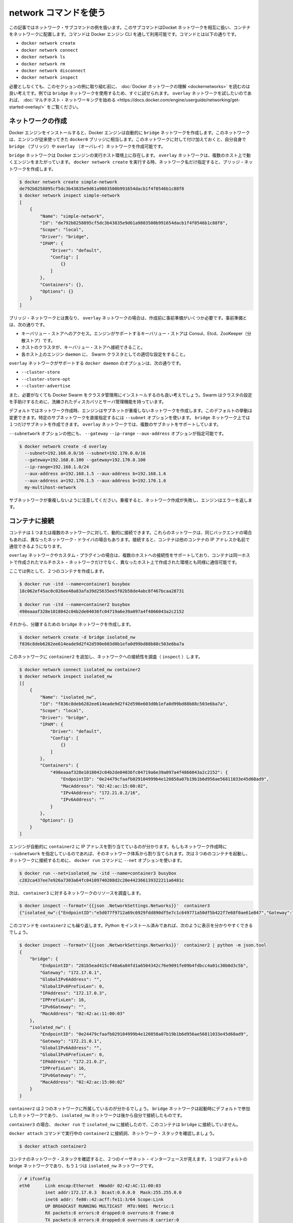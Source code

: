 .. https://docs.docker.com/engine/userguide/networking/work-with-networks/
.. doc version: 1.9
.. check date: 2016/01/03

.. Work with network commands

========================================
network コマンドを使う
========================================

.. This article provides examples of the network subcommands you can use to interact with Docker networks and the containers in them. The commands are available through the Docker Engine CLI. These commands are:

この記事ではネットワーク・サブコマンドの例を扱います。このサブコマンドはDocket ネットワークを相互に扱い、コンテナをネットワークに配置します。コマンドは Docker エンジン CLI を通して利用可能です。コマンドとは以下の通りです。

* ``docker network create``
* ``docker network connect``
* ``docker network ls``
* ``docker network rm``
* ``docker network disconnect``
* ``docker network inspect``

.. While not required, it is a good idea to read Understanding Docker network before trying the examples in this section. The examples for the rely on a bridge network so that you can try them immediately. If you would prefer to experiment with an overlay network see the Getting started with multi-host networks instead.

必要としなくても、このセクションの例に取り組む前に、 :doc:`Docker ネットワークの理解 <dockernetworks>` を読むのは良い考えです。例では ``bridge`` ネットワークを使用するため、すぐに試せられます。 ``overlay`` ネットワークを試したいのであれば、 :doc:`マルチホスト・ネットワーキングを始める <https://docs.docker.com/engine/userguide/networking/get-started-overlay/>` をご覧ください。

.. Create networks

.. _create-networks:

ネットワークの作成
====================

.. Docker Engine creates a bridge network automatically when you install Engine. This network corresponds to the docker0 bridge that Engine has traditionally relied on. In addition to this network, you can create your own bridge or overlay network.

Docker エンジンをインストールすると、Docker エンジンは自動的に ``bridge`` ネットワークを作成します。このネットワークは、エンジンが従来使ってきた ``docker0`` ブリッジに相当します。このネットワークに対して付け加えておくと、自分自身で ``bridge`` （ブリッジ）や ``overlay`` （オーバレイ）ネットワークを作成可能です。

.. A bridge network resides on a single host running an instance of Docker Engine. An overlay network can span multiple hosts running their own engines. If you run docker network create and supply only a network name, it creates a bridge network for you.

``bridge`` ネットワークは Docker エンジンの実行ホスト環境上に存在します。 ``overlay`` ネットワークは、複数のホスト上で動くエンジンをまたがっています。 ``docker network create`` を実行する時、ネットワーク名だけ指定すると、ブリッジ・ネットワークを作成します。

.. code-block:: bash

   $ docker network create simple-network
   de792b8258895cf5dc3b43835e9d61a9803500b991654dacb1f4f0546b1c88f8
   $ docker network inspect simple-network
   [
       {
           "Name": "simple-network",
           "Id": "de792b8258895cf5dc3b43835e9d61a9803500b991654dacb1f4f0546b1c88f8",
           "Scope": "local",
           "Driver": "bridge",
           "IPAM": {
               "Driver": "default",
               "Config": [
                   {}
               ]
           },
           "Containers": {},
           "Options": {}
       }
   ]

.. Unlike bridge networks, overlay networks require some pre-existing conditions before you can create one. These conditions are:

ブリッジ・ネットワークとは異なり、 ``overlay`` ネットワークの場合は、作成前に事前準備がいくつか必要です。事前準備とは、次の通りです。

..    Access to a key-value store. Engine supports Consul Etcd, and ZooKeeper (Distributed store) key-value stores.
    A cluster of hosts with connectivity to the key-value store.
    A properly configured Engine daemon on each host in the swarm.

* キーバリュー・ストアへのアクセス。エンジンがサポートするキーバリュー・ストアは Consul、Etcd、ZooKeeper（分散ストア）です。
* ホストのクラスタが、キーバリュー・ストアへ接続できること。
* 各ホスト上のエンジン ``daemon`` に、 Swarm クラスタとしての適切な設定をすること。

.. The docker daemon options that support the overlay network are:

``overlay`` ネットワークがサポートする ``docker daemon`` のオプションは、次の通りです。

* ``--cluster-store``
* ``--cluster-store-opt``
* ``--cluster-advertise``

.. It is also a good idea, though not required, that you install Docker Swarm to manage the cluster. Swarm provides sophisticated discovery and server management that can assist your implementation.

また、必要がなくても Docker Swarm をクラスタ管理用にインストールするのも良い考えでしょう。Swarm はクラスタの設定を手助けするために、洗練されたディスカバリとサーバ管理機能を持っています。

.. When you create a network, Engine creates a non-overlapping subnetwork for the network by default. You can override this default and specify a subnetwork directly using the the --subnet option. On a bridge network you can only create a single subnet. An overlay network supports multiple subnets.

デフォルトではネットワーク作成時、エンジンはサブネットが重複しないネットワークを作成します。このデフォルトの挙動は変更できます。特定のサブネットワークを直接指定するには ``--subnet`` オプションを使います。 ``bridge`` ネットワーク上では１つだけサブネットを作成できます。 ``overlay`` ネットワークでは、複数のサブネットをサポートしています。

.. In addition to the --subnetwork option, you also specify the --gateway --ip-range and --aux-address options.

``--subnetwork`` オプションの他にも、 ``--gateway`` ``--ip-range`` ``--aux-address`` オプションが指定可能です。

.. code-block:: bash

   $ docker network create -d overlay
     --subnet=192.168.0.0/16 --subnet=192.170.0.0/16
     --gateway=192.168.0.100 --gateway=192.170.0.100
     --ip-range=192.168.1.0/24
     --aux-address a=192.168.1.5 --aux-address b=192.168.1.6
     --aux-address a=192.170.1.5 --aux-address b=192.170.1.6
     my-multihost-network

.. Be sure that your subnetworks do not overlap. If they do, the network create fails and Engine returns an error.

サブネットワークが重複しないように注意してください。重複すると、ネットワーク作成が失敗し、エンジンはエラーを返します。

.. Connect containers

.. _connect-containers-network:

コンテナに接続
====================

.. You can connect containers dynamically to one or more networks. These networks can be backed the same or different network drivers. Once connected, the containers can communicate using another container’s IP address or name.

コンテナは１つまたは複数のネットワークに対して、動的に接続できます。これらのネットワークは、同じバックエンドの場合もあれば、異なったネットワーク・ドライバの場合もあります。接続すると、コンテナは他のコンテナの IP アドレスか名前で通信できるようになります。

.. For overlay networks or custom plugins that support multi-host connectivity, containers connected to the same multi-host network but launched from different hosts can also communicate in this way.

``overlay`` ネットワークやカスタム・プラグインの場合は、複数のホストへの接続性をサポートしており、コンテナは同一ホストで作成されたマルチホスト・ネットワークだけでなく、異なったホスト上で作成された環境とも同様に通信可能です。

.. Create two containers for this example:

ここでは例として、２つのコンテナを作成します。

.. code-block:: bash

   $ docker run -itd --name=container1 busybox
   18c062ef45ac0c026ee48a83afa39d25635ee5f02b58de4abc8f467bcaa28731
   
   $ docker run -itd --name=container2 busybox
   498eaaaf328e1018042c04b2de04036fc04719a6e39a097a4f4866043a2c2152

.. Then create a isolated, bridge network to test with.

それから、分離するための ``bridge`` ネットワークを作成します。

.. code-block:: bash

   $ docker network create -d bridge isolated_nw
   f836c8deb6282ee614eade9d2f42d590e603d0b1efa0d99bd88b88c503e6ba7a

.. Connect container2 to the network and then inspect the network to verify the connection:

このネットワークに ``container2`` を追加し、ネットワークへの接続性を調査（ ``inspect`` ）します。

.. code-block:: bash

   $ docker network connect isolated_nw container2
   $ docker network inspect isolated_nw
   [[
       {
           "Name": "isolated_nw",
           "Id": "f836c8deb6282ee614eade9d2f42d590e603d0b1efa0d99bd88b88c503e6ba7a",
           "Scope": "local",
           "Driver": "bridge",
           "IPAM": {
               "Driver": "default",
               "Config": [
                   {}
               ]
           },
           "Containers": {
               "498eaaaf328e1018042c04b2de04036fc04719a6e39a097a4f4866043a2c2152": {
                   "EndpointID": "0e24479cfaafb029104999b4e120858a07b19b1b6d956ae56811033e45d68ad9",
                   "MacAddress": "02:42:ac:15:00:02",
                   "IPv4Address": "172.21.0.2/16",
                   "IPv6Address": ""
               }
           },
           "Options": {}
       }
   ]

.. You can see that the Engine automatically assigns an IP address to container2. If you had specified a --subnetwork when creating your network, the network would have used that addressing. Now, start a third container and connect it to the network on launch using the docker run command’s --net option:

エンジンが自動的に ``container2`` に IP アドレスを割り当てているのが分かります。もしもネットワーク作成時に ``--subnetwork`` を指定しているのであれば、そのネットワーク体系から割り当てられます。次は３つめのコンテナを起動し、ネットワークに接続するために、 ``docker run`` コマンドに ``--net`` オプションを使います。
 
.. code-block:: bash

   $ docker run --net=isolated_nw -itd --name=container3 busybox
   c282ca437ee7e926a7303a64fc04109740208d2c20e442366139322211a6481c

.. Now, inspect the network resources used by container3.

次は、 ``container3`` に対するネットワークのリソースを調査します。

.. code-block:: bash

   $ docker inspect --format='{{json .NetworkSettings.Networks}}'  container3
   {"isolated_nw":{"EndpointID":"e5d077f9712a69c6929fdd890df5e7c1c649771a50df5b422f7e68f0ae61e847","Gateway":"172.21.0.1","IPAddress":"172.21.0.3","IPPrefixLen":16,"IPv6Gateway":"","GlobalIPv6Address":"","GlobalIPv6PrefixLen":0,"MacAddress":"02:42:ac:15:00:03"}}

.. Repeat this command for container2. If you have Python installed, you can pretty print the output.

このコマンドを ``container2`` にも繰り返します。Python をインストール済みであれば、次のように表示を分かりやすくできるでしょう。

.. code-block:: bash

   $ docker inspect --format='{{json .NetworkSettings.Networks}}'  container2 | python -m json.tool
   {
       "bridge": {
           "EndpointID": "281b5ead415cf48a6a84fd1a6504342c76e9091fe09b4fdbcc4a01c30b0d3c5b",
           "Gateway": "172.17.0.1",
           "GlobalIPv6Address": "",
           "GlobalIPv6PrefixLen": 0,
           "IPAddress": "172.17.0.3",
           "IPPrefixLen": 16,
           "IPv6Gateway": "",
           "MacAddress": "02:42:ac:11:00:03"
       },
       "isolated_nw": {
           "EndpointID": "0e24479cfaafb029104999b4e120858a07b19b1b6d956ae56811033e45d68ad9",
           "Gateway": "172.21.0.1",
           "GlobalIPv6Address": "",
           "GlobalIPv6PrefixLen": 0,
           "IPAddress": "172.21.0.2",
           "IPPrefixLen": 16,
           "IPv6Gateway": "",
           "MacAddress": "02:42:ac:15:00:02"
       }
   }

.. You should find container2 belongs to two networks. The bridge network which it joined by default when you launched it and the isolated_nw which you later connected it to.

``container2`` は２つのネットワークに所属しているのが分かるでしょう。 ``bridge`` ネットワークは起動時にデフォルトで参加したネットワークであり、 ``isolated_nw`` ネットワークは後から自分で接続したものです。

.. image:: ./images/working.png
   :scale: 60%
   :alt: Docker のネットワーク

.. In the case of container3, you connected it through docker run to the isolated_nw so that container is not connected to bridge.

``container3`` の場合、 ``docker run`` で ``isolated_nw`` に接続したので、このコンテナは ``bridge`` に接続していません。

.. Use the docker attach command to connect to the running container2 and examine its networking stack:

``docker attach`` コマンドで実行中の ``container2`` に接続詞、ネットワーク・スタックを確認しましょう。

.. code-block:: bash

   $ docker attach container2

.. If you look a the container’s network stack you should see two Ethernet interfaces, one for the default bridge network and one for the isolated_nw network.

コンテナのネットワーク・スタックを確認すると、２つのイーサネット・インターフェースが見えます。１つはデフォルトの bridge ネットワークであり、もう１つは ``isolated_nw`` ネットワークです。

.. code-block:: bash

   / # ifconfig
   eth0      Link encap:Ethernet  HWaddr 02:42:AC:11:00:03  
             inet addr:172.17.0.3  Bcast:0.0.0.0  Mask:255.255.0.0
             inet6 addr: fe80::42:acff:fe11:3/64 Scope:Link
             UP BROADCAST RUNNING MULTICAST  MTU:9001  Metric:1
             RX packets:8 errors:0 dropped:0 overruns:0 frame:0
             TX packets:8 errors:0 dropped:0 overruns:0 carrier:0
             collisions:0 txqueuelen:0
             RX bytes:648 (648.0 B)  TX bytes:648 (648.0 B)
   
   eth1      Link encap:Ethernet  HWaddr 02:42:AC:15:00:02  
             inet addr:172.21.0.2  Bcast:0.0.0.0  Mask:255.255.0.0
             inet6 addr: fe80::42:acff:fe15:2/64 Scope:Link
             UP BROADCAST RUNNING MULTICAST  MTU:1500  Metric:1
             RX packets:8 errors:0 dropped:0 overruns:0 frame:0
             TX packets:8 errors:0 dropped:0 overruns:0 carrier:0
             collisions:0 txqueuelen:0
             RX bytes:648 (648.0 B)  TX bytes:648 (648.0 B)
   
   lo        Link encap:Local Loopback  
             inet addr:127.0.0.1  Mask:255.0.0.0
             inet6 addr: ::1/128 Scope:Host
             UP LOOPBACK RUNNING  MTU:65536  Metric:1
             RX packets:0 errors:0 dropped:0 overruns:0 frame:0
             TX packets:0 errors:0 dropped:0 overruns:0 carrier:0
             collisions:0 txqueuelen:0
             RX bytes:0 (0.0 B)  TX bytes:0 (0.0 B)

.. Display the container’s etc/hosts file:

コンテナの ``etc/hosts`` ファイルを表示します。

.. code-block:: bash

   / # cat /etc/hosts
   172.17.0.3	498eaaaf328e
   127.0.0.1	localhost
   ::1	localhost ip6-localhost ip6-loopback
   fe00::0	ip6-localnet
   ff00::0	ip6-mcastprefix
   ff02::1	ip6-allnodes
   ff02::2	ip6-allrouters
   172.21.0.3	container3
   172.21.0.3	container3.isolated_nw

.. On the isolated_nw which was user defined, the Docker network feature updated the /etc/hosts with the proper name resolution. Inside of container2 it is possible to ping container3 by name.

``isolated_nw`` はユーザによって定義されたものであり、Docker ネットワーク機能が ``/etc/hosts`` を更新し、適切な名前解決を行います。 ``container2`` の内部では、 ``container3`` に対して名前で ping できるでしょう。

.. code-block:: bash

   / # ping -w 4 container3
   PING container3 (172.21.0.3): 56 data bytes
   64 bytes from 172.21.0.3: seq=0 ttl=64 time=0.070 ms
   64 bytes from 172.21.0.3: seq=1 ttl=64 time=0.080 ms
   64 bytes from 172.21.0.3: seq=2 ttl=64 time=0.080 ms
   64 bytes from 172.21.0.3: seq=3 ttl=64 time=0.097 ms
   
   --- container3 ping statistics ---
   4 packets transmitted, 4 packets received, 0% packet loss
   round-trip min/avg/max = 0.070/0.081/0.097 ms

.. This isn’t the case for the default bridge network. Both container2 and container1 are connected to the default bridge network. Docker does not support automatic service discovery on this network. For this reason, pinging container1 by name fails as you would expect based on the /etc/hosts file:

デフォルトのブリッジ・ネットワークを使っている場合、この名前解決機能を利用できません。 ``containe2`` と ``container1`` は、どちらもデフォルトのブリッジ・ネットワークに接続しています。このデフォルトのネットワーク上では、Docker は自動サービス・ディスカバリをサポートしません。そのため、 ``container1`` に対して名前で ping をしても、 ``/etc/hosts`` ファイルには記述がないため失敗するでしょう。

.. code-block:: bash

   / # ping -w 4 container1
   ping: bad address 'container1'

.. A ping using the container1 IP address does succeed though:

``container1`` の IP アドレスであれば、次のように処理できます。

.. code-block:: bash

   / # ping -w 4 172.17.0.2
   PING 172.17.0.2 (172.17.0.2): 56 data bytes
   64 bytes from 172.17.0.2: seq=0 ttl=64 time=0.095 ms
   64 bytes from 172.17.0.2: seq=1 ttl=64 time=0.075 ms
   64 bytes from 172.17.0.2: seq=2 ttl=64 time=0.072 ms
   64 bytes from 172.17.0.2: seq=3 ttl=64 time=0.101 ms
   
   --- 172.17.0.2 ping statistics ---
   4 packets transmitted, 4 packets received, 0% packet loss
   round-trip min/avg/max = 0.072/0.085/0.101 ms

.. If you wanted you could connect container1 to container2 with the docker run --link command and that would enable the two containers to interact by name as well as IP.

``container1`` と ``container2`` を接続したい場合は、 ``docker run --link`` コマンドを使い、２つのコンテナが相互に IP アドレスだけでなく、名前で通信できるようになります。

.. Detach from a container2 and leave it running using CTRL-p CTRL-q.

``container2`` からデタッチして離れるには、 ``CTRL-p CTRL-q`` を実行します。

.. In this example, container2 is attached to both networks and so can talk to container1 and container3. But container3 and container1 are not in the same network and cannot communicate. Test, this now by attaching to container3 and attempting to ping container1 by IP address.

この例では、 ``container2`` は両方のネットワークにアタッチしているため、 ``container1`` と ``container3`` の両方と通信できます。しかし、 ``container3`` と ``container1`` は同じネットワーク上に存在していないため、お互いに通信出来ません。確認のため、 ``container3`` にアタッチし、 ``container1`` の IP アドレスに対して ping を試みましょう。

.. code-block:: bash

   $ docker attach container3
   / # ping 172.17.0.2
   PING 172.17.0.2 (172.17.0.2): 56 data bytes
   ^C
   --- 172.17.0.2 ping statistics ---
   10 packets transmitted, 0 packets received, 100% packet loss

.. To connect a container to a network, the container must be running. If you stop a container and inspect a network it belongs to, you won’t see that container. The docker network inspect command only shows running containers.

コンテナのネットワークに接続するとき、コンテナは実行中の必要があります。コンテナを停止して確認（ inspect ）すると、ネットワークには所属したままですが、コンテナの情報が見えなくなるでしょう。 ``docker network inspect`` コマンドは、実行中のコンテナのみ表示します。

.. Disconnecting containers

.. _disconnecting-containers:

コンテナの切断
====================

.. You can disconnect a container from a network using the docker network disconnect command.

コンテナをネットワークから切断するには ``docker network disconnect`` コマンドを使います。

.. code-block:: bash

   $ docker network disconnect isolated_nw container2
   
   docker inspect --format='{{json .NetworkSettings.Networks}}'  container2 | python -m json.tool
   {
       "bridge": {
           "EndpointID": "9e4575f7f61c0f9d69317b7a4b92eefc133347836dd83ef65deffa16b9985dc0",
           "Gateway": "172.17.0.1",
           "GlobalIPv6Address": "",
           "GlobalIPv6PrefixLen": 0,
           "IPAddress": "172.17.0.3",
           "IPPrefixLen": 16,
           "IPv6Gateway": "",
           "MacAddress": "02:42:ac:11:00:03"
       }
   }
   
   
   $ docker network inspect isolated_nw
   [[
       {
           "Name": "isolated_nw",
           "Id": "f836c8deb6282ee614eade9d2f42d590e603d0b1efa0d99bd88b88c503e6ba7a",
           "Scope": "local",
           "Driver": "bridge",
           "IPAM": {
               "Driver": "default",
               "Config": [
                   {}
               ]
           },
           "Containers": {
               "c282ca437ee7e926a7303a64fc04109740208d2c20e442366139322211a6481c": {
                   "EndpointID": "e5d077f9712a69c6929fdd890df5e7c1c649771a50df5b422f7e68f0ae61e847",
                   "MacAddress": "02:42:ac:15:00:03",
                   "IPv4Address": "172.21.0.3/16",
                   "IPv6Address": ""
               }
           },
           "Options": {}
       }
   ]

.. Once a container is disconnected from a network, it cannot communicate with other containers connected to that network. In this example, container2 can no longer talk to container3 on the isolated_nw network.

コンテナがネットワークから切断されると、対象ネットワーク上で接続していたコンテナと通信できなくなります。この例では、 ``container2`` は ``isolated_nw`` ネットワーク上の ``container3`` とは通信できなくなります。

.. code-block:: bash

   $ docker attach container2
   
   / # ifconfig
   eth0      Link encap:Ethernet  HWaddr 02:42:AC:11:00:03  
             inet addr:172.17.0.3  Bcast:0.0.0.0  Mask:255.255.0.0
             inet6 addr: fe80::42:acff:fe11:3/64 Scope:Link
             UP BROADCAST RUNNING MULTICAST  MTU:9001  Metric:1
             RX packets:8 errors:0 dropped:0 overruns:0 frame:0
             TX packets:8 errors:0 dropped:0 overruns:0 carrier:0
             collisions:0 txqueuelen:0
             RX bytes:648 (648.0 B)  TX bytes:648 (648.0 B)
   
   lo        Link encap:Local Loopback  
             inet addr:127.0.0.1  Mask:255.0.0.0
             inet6 addr: ::1/128 Scope:Host
             UP LOOPBACK RUNNING  MTU:65536  Metric:1
             RX packets:0 errors:0 dropped:0 overruns:0 frame:0
             TX packets:0 errors:0 dropped:0 overruns:0 carrier:0
             collisions:0 txqueuelen:0
             RX bytes:0 (0.0 B)  TX bytes:0 (0.0 B)
   
   / # ping container3
   PING container3 (172.20.0.1): 56 data bytes
   ^C
   --- container3 ping statistics ---
   2 packets transmitted, 0 packets received, 100% packet loss

.. The container2 still has full connectivity to the bridge network

``container2`` は、ブリッジ・ネットワークに対する接続性をまだ維持しています。

.. code-block:: bash

   / # ping container1
   PING container1 (172.17.0.2): 56 data bytes
   64 bytes from 172.17.0.2: seq=0 ttl=64 time=0.119 ms
   64 bytes from 172.17.0.2: seq=1 ttl=64 time=0.174 ms
   ^C
   --- container1 ping statistics ---
   2 packets transmitted, 2 packets received, 0% packet loss
   round-trip min/avg/max = 0.119/0.146/0.174 ms
   / #

.. Remove a network

.. _remove-a-network:

ネットワークの削除

.. When all the containers in a network are stopped or disconnected, you can remove a network.

ネットワーク上の全てのコンテナが停止するか切断すると、ネットワークを削除できます。

.. code-block:: bash

   $ docker network disconnect isolated_nw container3

.. code-block:: bash

   docker network inspect isolated_nw
   [
       {
           "Name": "isolated_nw",
           "Id": "f836c8deb6282ee614eade9d2f42d590e603d0b1efa0d99bd88b88c503e6ba7a",
           "Scope": "local",
           "Driver": "bridge",
           "IPAM": {
               "Driver": "default",
               "Config": [
                   {}
               ]
           },
           "Containers": {},
           "Options": {}
       }
   ]
   
   $ docker network rm isolated_nw

.. List all your networks to verify the isolated_nw was removed:

すべてのネットワーク情報を確認すると、 ``isolated_nw`` が削除されています。

.. code-block:: bash

   $ docker network ls
   NETWORK ID          NAME                DRIVER
   72314fa53006        host                host                
   f7ab26d71dbd        bridge              bridge              
   0f32e83e61ac        none                null  

.. Related information

関連情報
==========

* :doc:`network create </engine/reference/commandline/network_create>`
* :doc:`network inspect </engine/reference/commandline/network_inspect>`
* :doc:`network connect </engine/reference/commandline/network_connect>`
* :doc:`network disconnect </engine/reference/commandline/network_disconnect>`
* :doc:`network ls </engine/reference/commandline/network_ls>`
* :doc:`network rm </engine/reference/commandline/network_rm>`

